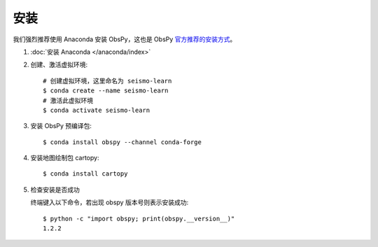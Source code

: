 安装
====

我们强烈推荐使用 Anaconda 安装 ObsPy，这也是 ObsPy `官方推荐的安装方式 <https://github.com/obspy/obspy/wiki#installation>`__。

1.  :doc:`安装 Anaconda </anaconda/index>`

2.  创建、激活虚拟环境::

        # 创建虚拟环境，这里命名为 seismo-learn
        $ conda create --name seismo-learn
        # 激活此虚拟环境
        $ conda activate seismo-learn

3.  安装 ObsPy 预编译包::

        $ conda install obspy --channel conda-forge

4.  安装地图绘制包 cartopy::

        $ conda install cartopy

5.  检查安装是否成功

    终端键入以下命令，若出现 obspy 版本号则表示安装成功::

        $ python -c "import obspy; print(obspy.__version__)"
        1.2.2

